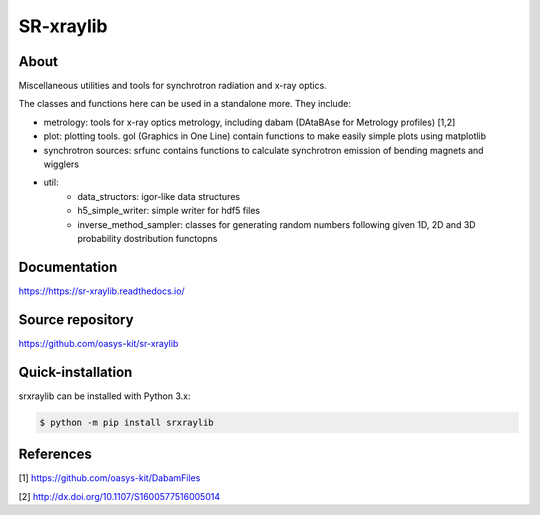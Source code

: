 ==========
SR-xraylib
==========

About
-----

Miscellaneous utilities and tools for synchrotron radiation and x-ray optics.

The classes and functions here can be used in a standalone more. They include:

* metrology: tools for x-ray optics metrology, including dabam (DAtaBAse for Metrology profiles) [1,2]
* plot: plotting tools. gol (Graphics in One Line) contain functions to make easily simple plots using matplotlib
* synchrotron sources: srfunc contains functions to calculate synchrotron emission of bending magnets and wigglers
* util:
    * data_structors: igor-like data structures
    * h5_simple_writer: simple writer for hdf5 files
    * inverse_method_sampler: classes for generating random numbers following given 1D, 2D and 3D probability dostribution functopns

Documentation
-------------
https://https://sr-xraylib.readthedocs.io/


Source repository
-----------------
https://github.com/oasys-kit/sr-xraylib

Quick-installation
------------------
srxraylib can be installed with Python 3.x:

.. code-block:: console

    $ python -m pip install srxraylib

References
----------
[1] https://github.com/oasys-kit/DabamFiles

[2] http://dx.doi.org/10.1107/S1600577516005014